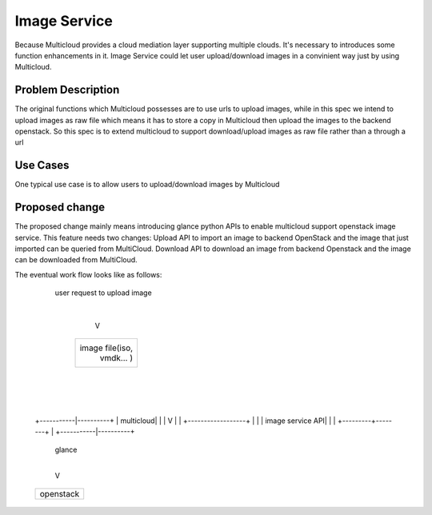 .. This work is licensed under a Creative Commons Attribution 4.0 International License.
.. http://creativecommons.org/licenses/by/4.0
.. Copyright (c) 2017-2018 VMware, Inc.


=================
Image Service
=================

Because Multicloud provides a cloud mediation layer supporting multiple clouds. It's necessary to
introduces some function enhancements in it. Image Service could let user upload/download images
in a convinient way just by using Multicloud.


Problem Description
===================

The original functions which Multicloud possesses are to use urls to upload images, while in this
spec we intend to upload images as raw file which means it has to store a copy in Multicloud then
upload the images to the backend openstack. So this spec is to extend multicloud to support
download/upload images as raw file rather than a through a url


Use Cases
===================

One typical use case is to allow users to upload/download images by Multicloud


Proposed change
===================

The proposed change mainly means introducing glance python APIs to enable multicloud support openstack
image service. This feature needs two changes: Upload API to import an image to backend OpenStack
and the image that just imported can be queried from MultiCloud. Download API to download an image
from backend Openstack and the image can be downloaded from MultiCloud.

The eventual work flow looks like as follows:

             user request to upload image
                        |
                        V
              +------------------+
              |                  |
              |  image file(iso, |
              |   vmdk... )      |
              |                  |
              +---------+--------+
                        |
                        |
                        |
            +-----------|----------+
            | multicloud|          |
            |           V          |
            | +------------------+ |
            | | image service API| |
            | +---------+--------+ |
            +-----------|----------+
                        | glance
                        |
                        V
            +----------------------+
            | openstack            |
            +----------------------+

